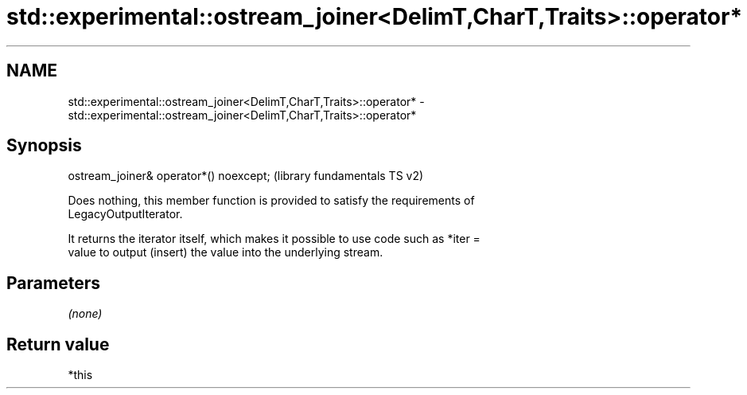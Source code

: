.TH std::experimental::ostream_joiner<DelimT,CharT,Traits>::operator* 3 "2019.08.27" "http://cppreference.com" "C++ Standard Libary"
.SH NAME
std::experimental::ostream_joiner<DelimT,CharT,Traits>::operator* \- std::experimental::ostream_joiner<DelimT,CharT,Traits>::operator*

.SH Synopsis
   ostream_joiner& operator*() noexcept;  (library fundamentals TS v2)

   Does nothing, this member function is provided to satisfy the requirements of
   LegacyOutputIterator.

   It returns the iterator itself, which makes it possible to use code such as *iter =
   value to output (insert) the value into the underlying stream.

.SH Parameters

   \fI(none)\fP

.SH Return value

   *this
